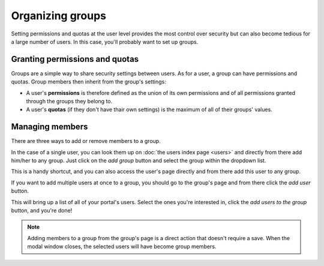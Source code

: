 Organizing groups
=================

Setting permissions and quotas at the user level provides the most control over security but can also become tedious
for a large number of users. In this case, you'll probably want to set up groups.

.. image:: images/groups_interface.png

Granting permissions and quotas
-------------------------------

Groups are a simple way to share security settings between users. As for a user, a group can have permissions and
quotas. Group members then inherit from the group's settings:

* A user's **permissions** is therefore defined as the union of its own permissions and of all permissions granted
  through the groups they belong to.
* A user's **quotas** (if they don't have thair own settings) is the maximum of all of their groups' values.

Managing members
----------------

There are three ways to add or remove members to a group.

In the case of a single user, you can look them up on :doc:`the users index page <users>` and directly from there
add him/her to any group. Just click on the *add group* button and select the group within the dropdown list.

.. image:: images/groups_add-user1.png

This is a handy shortcut, and you can also access the user's page directly and from there add this user to any
group.

If you want to add multiple users at once to a group, you should go to the group's page and from there click the
*add user* button.

.. image:: images/groups_add-user2.png

This will bring up a list of all of your portal's users. Select the ones you're interested in, click the
*add users to the group* button, and you're done!

.. image:: images/groups_add-user2b.png

.. admonition:: Note
   :class: note

   Adding members to a group from the group's page is a direct action that doesn't require a save. When the modal window closes, the selected users will have become group members.

